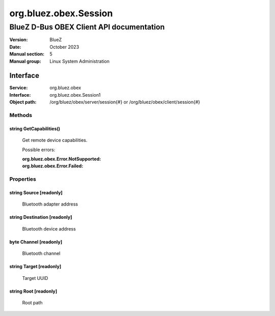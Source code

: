 ======================
org.bluez.obex.Session
======================

-----------------------------------------
BlueZ D-Bus OBEX Client API documentation
-----------------------------------------

:Version: BlueZ
:Date: October 2023
:Manual section: 5
:Manual group: Linux System Administration

Interface
=========

:Service:	org.bluez.obex
:Interface:	org.bluez.obex.Session1
:Object path:	/org/bluez/obex/server/session{#} or
		/org/bluez/obex/client/session{#}

Methods
-------

string GetCapabilities()
````````````````````````

	Get remote device capabilities.

	Possible errors:

	:org.bluez.obex.Error.NotSupported:
	:org.bluez.obex.Error.Failed:

Properties
----------

string Source [readonly]
````````````````````````

	Bluetooth adapter address

string Destination [readonly]
`````````````````````````````

	Bluetooth device address

byte Channel [readonly]
```````````````````````

	Bluetooth channel

string Target [readonly]
````````````````````````

	Target UUID

string Root [readonly]
``````````````````````

	Root path

